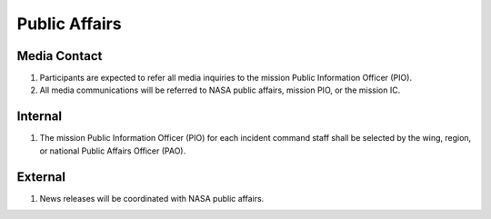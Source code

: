 Public Affairs
==============


Media Contact
-------------

#. Participants are expected to refer all media inquiries to the mission
   Public Information Officer (PIO).

#. All media communications will be referred to NASA public affairs, mission
   PIO, or the mission IC.


Internal
--------

#. The mission Public Information Officer (PIO) for each incident command
   staff shall be selected by the wing, region, or national Public Affairs
   Officer (PAO).


External
--------

#. News releases will be coordinated with NASA public affairs.

